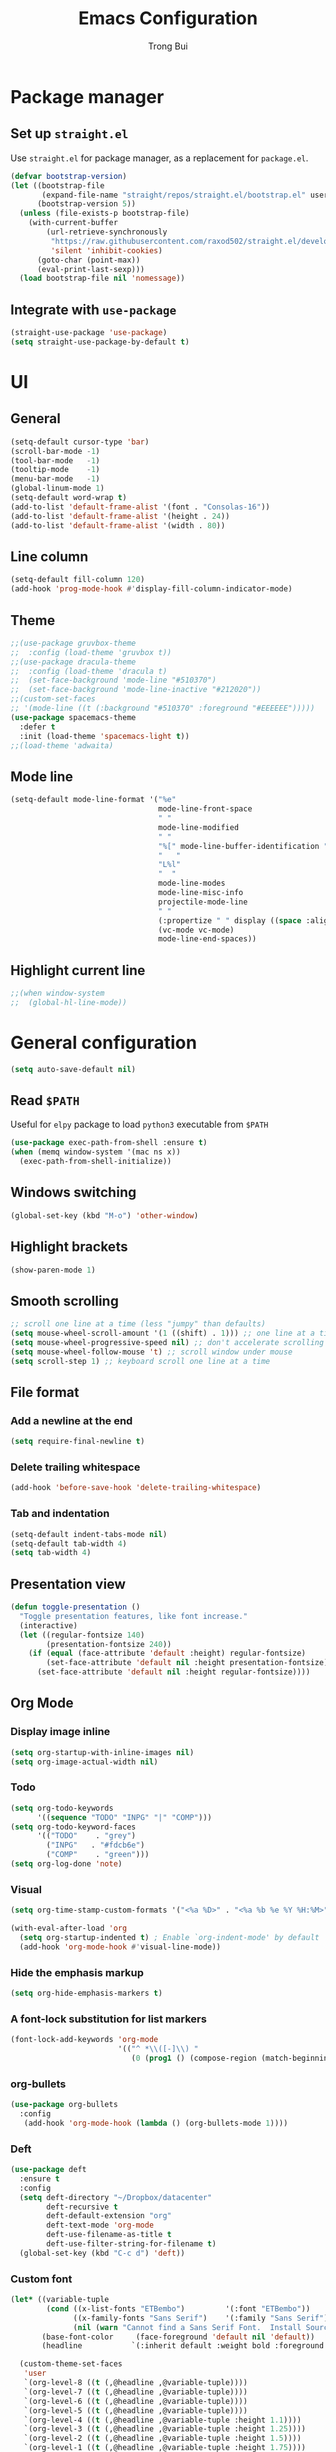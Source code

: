 #+title:  Emacs Configuration
#+author: Trong Bui

* Package manager
** Set up ~straight.el~
Use ~straight.el~ for package manager, as a replacement for ~package.el~.
#+begin_src emacs-lisp
(defvar bootstrap-version)
(let ((bootstrap-file
       (expand-file-name "straight/repos/straight.el/bootstrap.el" user-emacs-directory))
      (bootstrap-version 5))
  (unless (file-exists-p bootstrap-file)
    (with-current-buffer
        (url-retrieve-synchronously
         "https://raw.githubusercontent.com/raxod502/straight.el/develop/install.el"
         'silent 'inhibit-cookies)
      (goto-char (point-max))
      (eval-print-last-sexp)))
  (load bootstrap-file nil 'nomessage))
#+end_src

** Integrate with ~use-package~
#+begin_src emacs-lisp
(straight-use-package 'use-package)
(setq straight-use-package-by-default t)
#+end_src

* UI
** General
#+begin_src emacs-lisp
(setq-default cursor-type 'bar)
(scroll-bar-mode -1)
(tool-bar-mode   -1)
(tooltip-mode    -1)
(menu-bar-mode   -1)
(global-linum-mode 1)
(setq-default word-wrap t)
(add-to-list 'default-frame-alist '(font . "Consolas-16"))
(add-to-list 'default-frame-alist '(height . 24))
(add-to-list 'default-frame-alist '(width . 80))
#+end_src
** Line column
#+begin_src emacs-lisp
(setq-default fill-column 120)
(add-hook 'prog-mode-hook #'display-fill-column-indicator-mode)
#+end_src

** Theme
#+begin_src emacs-lisp
;;(use-package gruvbox-theme
;;  :config (load-theme 'gruvbox t))
;;(use-package dracula-theme
;;  :config (load-theme 'dracula t)
;;  (set-face-background 'mode-line "#510370")
;;  (set-face-background 'mode-line-inactive "#212020"))
;;(custom-set-faces
;; '(mode-line ((t (:background "#510370" :foreground "#EEEEEE")))))
(use-package spacemacs-theme
  :defer t
  :init (load-theme 'spacemacs-light t))
;;(load-theme 'adwaita)
#+end_src
** Mode line
#+begin_src emacs-lisp
(setq-default mode-line-format '("%e"
                                 mode-line-front-space
                                 " "
                                 mode-line-modified
                                 " "
                                 "%[" mode-line-buffer-identification "%]"
                                 "   "
                                 "L%l"
                                 "  "
                                 mode-line-modes
                                 mode-line-misc-info
                                 projectile-mode-line
                                 " "
                                 (:propertize " " display ((space :align-to (- right 34))))
                                 (vc-mode vc-mode)
                                 mode-line-end-spaces))
#+end_src
** Highlight current line
#+begin_src emacs-lisp
;;(when window-system
;;  (global-hl-line-mode))
#+end_src
* General configuration
#+begin_src emacs-lisp
(setq auto-save-default nil)
#+end_src
** Read ~$PATH~
Useful for ~elpy~ package to load ~python3~ executable from ~$PATH~
#+begin_src emacs-lisp
(use-package exec-path-from-shell :ensure t)
(when (memq window-system '(mac ns x))
  (exec-path-from-shell-initialize))
#+end_src
** Windows switching
#+begin_src emacs-lisp
(global-set-key (kbd "M-o") 'other-window)
#+end_src
** Highlight brackets
#+begin_src emacs-lisp
(show-paren-mode 1)
#+end_src
** Smooth scrolling
#+begin_src emacs-lisp
;; scroll one line at a time (less "jumpy" than defaults)
(setq mouse-wheel-scroll-amount '(1 ((shift) . 1))) ;; one line at a time
(setq mouse-wheel-progressive-speed nil) ;; don't accelerate scrolling
(setq mouse-wheel-follow-mouse 't) ;; scroll window under mouse
(setq scroll-step 1) ;; keyboard scroll one line at a time
#+end_src
** File format
*** Add a newline at the end
#+begin_src emacs-lisp
(setq require-final-newline t)
#+end_src
*** Delete trailing whitespace
#+begin_src emacs-lisp
(add-hook 'before-save-hook 'delete-trailing-whitespace)
#+end_src
*** Tab and indentation
#+begin_src emacs-lisp
(setq-default indent-tabs-mode nil)
(setq-default tab-width 4)
(setq tab-width 4)
#+end_src
** Presentation view
#+begin_src emacs-lisp
(defun toggle-presentation ()
  "Toggle presentation features, like font increase."
  (interactive)
  (let ((regular-fontsize 140)
        (presentation-fontsize 240))
    (if (equal (face-attribute 'default :height) regular-fontsize)
        (set-face-attribute 'default nil :height presentation-fontsize)
      (set-face-attribute 'default nil :height regular-fontsize))))
#+end_src
** Org Mode
*** Display image inline
#+begin_src emacs-lisp
(setq org-startup-with-inline-images nil)
(setq org-image-actual-width nil)
#+end_src
*** Todo
#+begin_src emacs-lisp
(setq org-todo-keywords
      '((sequence "TODO" "INPG" "|" "COMP")))
(setq org-todo-keyword-faces
      '(("TODO"    . "grey")
        ("INPG"   . "#fdcb6e")
        ("COMP"    . "green")))
(setq org-log-done 'note)
#+end_src
*** Visual
#+begin_src emacs-lisp
(setq org-time-stamp-custom-formats '("<%a %D>" . "<%a %b %e %Y %H:%M>"))

(with-eval-after-load 'org
  (setq org-startup-indented t) ; Enable `org-indent-mode' by default
  (add-hook 'org-mode-hook #'visual-line-mode))
#+end_src
*** Hide the emphasis markup
#+begin_src emacs-lisp
(setq org-hide-emphasis-markers t)
#+end_src
*** A font-lock substitution for list markers
#+begin_src emacs-lisp
(font-lock-add-keywords 'org-mode
                        '(("^ *\\([-]\\) "
                           (0 (prog1 () (compose-region (match-beginning 1) (match-end 1) "‚Ä¢"))))))
#+end_src
*** org-bullets
#+begin_src emacs-lisp
(use-package org-bullets
  :config
   (add-hook 'org-mode-hook (lambda () (org-bullets-mode 1))))
#+end_src
*** Deft
#+begin_src emacs-lisp
(use-package deft
  :ensure t
  :config
  (setq deft-directory "~/Dropbox/datacenter"
        deft-recursive t
        deft-default-extension "org"
        deft-text-mode 'org-mode
        deft-use-filename-as-title t
        deft-use-filter-string-for-filename t)
  (global-set-key (kbd "C-c d") 'deft))
#+end_src
*** Custom font
#+begin_src emacs-lisp
  (let* ((variable-tuple
          (cond ((x-list-fonts "ETBembo")         '(:font "ETBembo"))
                ((x-family-fonts "Sans Serif")    '(:family "Sans Serif"))
                (nil (warn "Cannot find a Sans Serif Font.  Install Source Sans Pro."))))
         (base-font-color     (face-foreground 'default nil 'default))
         (headline           `(:inherit default :weight bold :foreground ,base-font-color)))

    (custom-theme-set-faces
     'user
     `(org-level-8 ((t (,@headline ,@variable-tuple))))
     `(org-level-7 ((t (,@headline ,@variable-tuple))))
     `(org-level-6 ((t (,@headline ,@variable-tuple))))
     `(org-level-5 ((t (,@headline ,@variable-tuple))))
     `(org-level-4 ((t (,@headline ,@variable-tuple :height 1.1))))
     `(org-level-3 ((t (,@headline ,@variable-tuple :height 1.25))))
     `(org-level-2 ((t (,@headline ,@variable-tuple :height 1.5))))
     `(org-level-1 ((t (,@headline ,@variable-tuple :height 1.75))))
     `(org-document-title ((t (,@headline ,@variable-tuple :height 2.0 :underline nil))))))
#+end_src
*** variable-pitch-mode
#+begin_src emacs-lisp
 (custom-theme-set-faces
   'user
   '(variable-pitch ((t (:family "ETBembo" :height 180 :weight thin))))
   '(fixed-pitch ((t ( :family "Consolas"  :height 160)))))
(add-hook 'org-mode-hook 'variable-pitch-mode)
#+end_src
*** Config faces for specific Org elements
#+begin_src emacs-lisp
(custom-theme-set-faces
   'user
   '(org-block ((t (:inherit fixed-pitch))))
   '(org-code ((t (:inherit (shadow fixed-pitch)))))
   '(org-document-info ((t (:foreground "dark orange"))))
   '(org-document-info-keyword ((t (:inherit (shadow fixed-pitch)))))
   '(org-indent ((t (:inherit (org-hide fixed-pitch)))))
   '(org-link ((t (:foreground "royal blue" :underline t))))
   '(org-meta-line ((t (:inherit (font-lock-comment-face fixed-pitch)))))
   '(org-property-value ((t (:inherit fixed-pitch))) t)
   '(org-special-keyword ((t (:inherit (font-lock-comment-face fixed-pitch)))))
   '(org-table ((t (:inherit fixed-pitch :foreground "#83a598"))))
   '(org-tag ((t (:inherit (shadow fixed-pitch) :weight bold :height 0.8))))
   '(org-verbatim ((t (:inherit (shadow fixed-pitch))))))
#+end_src
*** Config folding style
#+begin_src emacs-lisp
(setq org-ellipsis "‚ñæ")
#+end_src
* Programing
** Project management
#+begin_src emacs-lisp
(use-package project)
#+end_src
** Company
#+begin_src emacs-lisp
(use-package company
  :diminish company-mode
  :config
  (add-hook 'after-init-hook 'global-company-mode)
  (setq company-minimum-prefix-length 2)
  (setq company-dabbrev-downcase nil)
  (bind-keys :map company-active-map
             ("C-d" . company-show-doc-buffer)
             ("C-l" . company-show-location)
             ("C-n" . company-select-next)
             ("C-p" . company-select-previous)
             ("C-t" . company-select-next)
             ("C-s" . company-select-previous)
             ("TAB" . company-complete)))
#+end_src
** Magit
#+begin_src emacs-lisp
(use-package magit
  :bind ("C-x g" . magit-status))
#+end_src
** Flycheck
#+begin_src emacs-lisp
(use-package flycheck
  :diminish flycheck-mode
  :config (flycheck-mode 1)
  (add-hook 'emacs-lisp-mode-hook 'flycheck-mode)
  (add-hook 'json-mode-hook 'flycheck-mode))
#+end_src
** Commenting
#+begin_src emacs-lisp
(global-set-key (kbd "C-;") #'comment-or-uncomment-region)
#+end_src
** Highlight indentation
#+begin_src emacs-lisp
(use-package highlight-indent-guides
  :ensure t
  :init
  (setq highlight-indent-guides-method 'column)
  (add-hook 'prog-mode-hook 'highlight-indent-guides-mode))
#+end_src
** Smart parens
#+begin_src emacs-lisp
(use-package smartparens
  :ensure t
  :init (smartparens-global-mode 1)
  :diminish smartparens-mode)
#+end_src
** Languages
*** Python
#+begin_src emacs-lisp
(use-package elpy
  :ensure t
  :defer t
  :init
  (setq elpy-rpc-python-command "python3")
  (advice-add 'python-mode :before 'elpy-enable)
  (add-hook 'python-mode-hook 'flycheck-mode))
#+end_src
*** Go
#+begin_src emacs-lisp
(use-package go-mode
  :config
  (add-hook 'before-save-hook #'gofmt-before-save)
  (add-hook 'go-mode-hook 'flycheck-mode)
  (setq go-packages-function 'go-packages-go-list)
  :bind
  (:map go-mode-map ("M-." . godef-jump)))
#+end_src
**** Company integration
#+begin_src
(use-package company-go
  :config
  (add-hook 'go-mode-hook 'company-mode)
  (add-to-list 'company-backends 'company-go))
#+end_src
